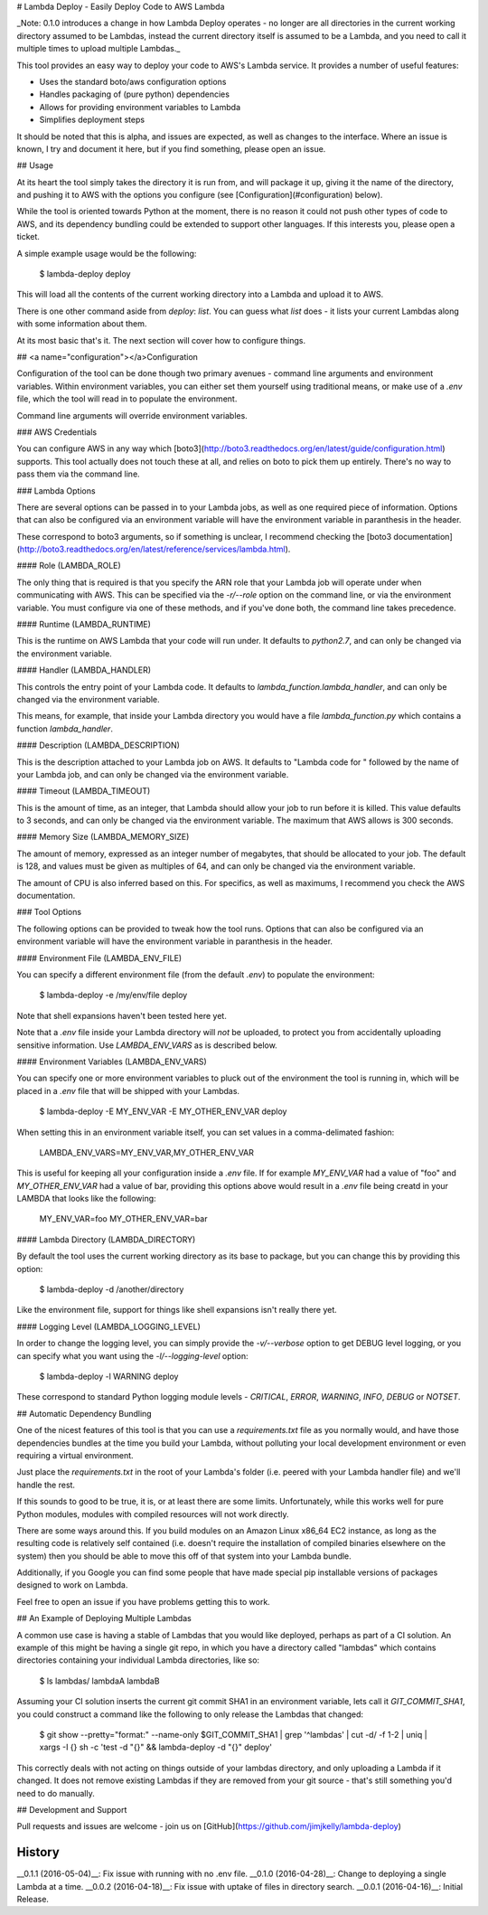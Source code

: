 # Lambda Deploy - Easily Deploy Code to AWS Lambda

_Note: 0.1.0 introduces a change in how Lambda
Deploy operates - no longer are all directories
in the current working directory assumed to be
Lambdas, instead the current directory itself
is assumed to be a Lambda, and you need to call
it multiple times to upload multiple Lambdas._

This tool provides an easy way to deploy your code
to AWS's Lambda service. It provides a number of
useful features:

- Uses the standard boto/aws configuration options
- Handles packaging of (pure python) dependencies
- Allows for providing environment variables to Lambda
- Simplifies deployment steps

It should be noted that this is alpha, and issues
are expected, as well as changes to the interface.
Where an issue is known, I try and document it here,
but if you find something, please open an issue.

## Usage

At its heart the tool simply takes the directory
it is run from, and will package it up, giving it
the name of the directory, and pushing
it to AWS with the options you configure (see
[Configuration](#configuration) below).

While the tool is oriented towards Python at the
moment, there is no reason it could not push
other types of code to AWS, and its dependency
bundling could be extended to support other
languages. If this interests you, please open
a ticket.

A simple example usage would be the following:

	$ lambda-deploy deploy

This will load all the contents of the current
working directory into a Lambda and upload it
to AWS.

There is one other command aside from `deploy`:
`list`. You can guess what `list` does - it
lists your current Lambdas along with some
information about them.

At its most basic that's it. The next section
will cover how to configure things.

##  <a name="configuration"></a>Configuration

Configuration of the tool can be done though two
primary avenues - command line arguments and
environment variables. Within environment
variables, you can either set them yourself
using traditional means, or make use of a `.env`
file, which the tool will read in to populate
the environment.

Command line arguments will override
environment variables.

### AWS Credentials

You can configure AWS in any way which
[boto3](http://boto3.readthedocs.org/en/latest/guide/configuration.html)
supports. This tool actually does not touch
these at all, and relies on boto to pick
them up entirely. There's no way to pass
them via the command line.

### Lambda Options

There are several options can be passed in to 
your Lambda jobs, as well as one required
piece of information. Options that can also
be configured via an environment variable
will have the environment variable in
paranthesis in the header.

These correspond to boto3 arguments, so if
something is unclear, I recommend checking
the [boto3 documentation](http://boto3.readthedocs.org/en/latest/reference/services/lambda.html).

#### Role (LAMBDA_ROLE)

The only thing that is required is that you
specify the ARN role that your Lambda job
will operate under when communicating with
AWS. This can be specified via the
`-r/--role` option on the command line,
or via the environment variable. You must
configure via one of these methods, and
if you've done both, the command line
takes precedence.

#### Runtime (LAMBDA_RUNTIME)

This is the runtime on AWS Lambda that your
code will run under. It defaults to `python2.7`,
and can only be changed via the environment
variable.

#### Handler (LAMBDA_HANDLER)

This controls the entry point of your Lambda
code. It defaults to `lambda_function.lambda_handler`,
and can only be changed via the environment
variable.

This means, for example, that inside your
Lambda directory you would have a file
`lambda_function.py` which contains a
function `lambda_handler`.

#### Description (LAMBDA_DESCRIPTION)

This is the description attached to your Lambda
job on AWS. It defaults to "Lambda code for "
followed by the name of your Lambda job,
and can only be changed via the environment
variable.

#### Timeout (LAMBDA_TIMEOUT)

This is the amount of time, as an integer,
that Lambda should allow your job to run
before it is killed. This value defaults
to 3 seconds, and can only be changed via
the environment variable. The maximum that
AWS allows is 300 seconds.

#### Memory Size (LAMBDA\_MEMORY_SIZE)

The amount of memory, expressed as an integer
number of megabytes, that should be allocated
to your job. The default is 128, and values must
be given as multiples of 64, and can only be
changed via the environment variable. 

The amount of CPU is also inferred based on
this. For specifics, as well as maximums, I
recommend you check the AWS documentation.

### Tool Options

The following options can be provided to tweak
how the tool runs. Options that can also
be configured via an environment variable
will have the environment variable in
paranthesis in the header.

#### Environment File (LAMBDA\_ENV_FILE)

You can specify a different environment file
(from the default `.env`) to populate the
environment:

	$ lambda-deploy -e /my/env/file deploy

Note that shell expansions haven't been tested
here yet.

Note that a `.env` file inside your Lambda
directory will *not* be uploaded, to protect
you from accidentally uploading sensitive
information.  Use `LAMBDA_ENV_VARS` as is
described below.

#### Environment Variables (LAMBDA\_ENV_VARS)

You can specify one or more environment
variables to pluck out of the environment
the tool is running in, which will be placed in
a `.env` file that will be shipped with your
Lambdas.

	$ lambda-deploy -E MY_ENV_VAR -E MY_OTHER_ENV_VAR deploy

When setting this in an environment variable
itself, you can set values in a comma-delimated
fashion:

	LAMBDA_ENV_VARS=MY_ENV_VAR,MY_OTHER_ENV_VAR

This is useful for keeping all your configuration
inside a `.env` file. If for example `MY_ENV_VAR`
had a value of "foo" and `MY_OTHER_ENV_VAR` had
a value of bar, providing this options above would
result in a `.env` file being creatd in your LAMBDA
that looks like the following:

	MY_ENV_VAR=foo
	MY_OTHER_ENV_VAR=bar

#### Lambda Directory (LAMBDA_DIRECTORY)

By default the tool uses the current working
directory as its base to package, but you
can change this by providing this option:

	$ lambda-deploy -d /another/directory

Like the environment file, support for things
like shell expansions isn't really there yet.

#### Logging Level (LAMBDA\_LOGGING_LEVEL)

In order to change the logging level, you can
simply provide the `-v/--verbose` option to
get DEBUG level logging, or you can specify
what you want using the `-l/--logging-level`
option:

	$ lambda-deploy -l WARNING deploy

These correspond to standard Python logging
module levels - `CRITICAL`, `ERROR`, `WARNING`,
`INFO`, `DEBUG` or `NOTSET`.

## Automatic Dependency Bundling

One of the nicest features of this tool is
that you can use a `requirements.txt` file as
you normally would, and have those dependencies
bundles at the time you build your Lambda,
without polluting your local development
environment or even requiring a virtual
environment.

Just place the `requirements.txt` in the root
of your Lambda's folder (i.e. peered with
your Lambda handler file) and we'll handle the
rest.

If this sounds to good to be true, it is, or
at least there are some limits. Unfortunately,
while this works well for pure Python modules,
modules with compiled resources will not work
directly.

There are some ways around this. If you build
modules on an Amazon Linux x86_64 EC2 instance,
as long as the resulting code is relatively
self contained (i.e. doesn't require the
installation of compiled binaries elsewhere
on the system) then you should be able to move
this off of that system into your Lambda bundle.

Additionally, if you Google you can find some
people that have made special pip installable
versions of packages designed to work on
Lambda.

Feel free to open an issue if you have problems
getting this to work.

## An Example of Deploying Multiple Lambdas

A common use case is having a stable of Lambdas
that you would like deployed, perhaps as part of
a CI solution. An example of this might be
having a single git repo, in which you have a
directory called "lambdas" which contains
directories containing your individual Lambda
directories, like so:

	$ ls lambdas/
	lambdaA lambdaB

Assuming your CI solution inserts the current
git commit SHA1 in an environment variable, lets
call it `GIT_COMMIT_SHA1`, you could construct
a command like the following to only release
the Lambdas that changed:

	$ git show --pretty="format:" --name-only $GIT_COMMIT_SHA1 | grep '^lambdas' | cut -d/ -f 1-2 | uniq | xargs -I {} sh -c 'test -d "{}" && lambda-deploy -d "{}" deploy'

This correctly deals with not acting on things
outside of your lambdas directory, and only
uploading a Lambda if it changed. It does not
remove existing Lambdas if they are removed
from your git source - that's still something
you'd need to do manually.

## Development and Support

Pull requests and issues are welcome - join us on
[GitHub](https://github.com/jimjkelly/lambda-deploy)



History
-------

__0.1.1 (2016-05-04)__: Fix issue with running with no .env file.
__0.1.0 (2016-04-28)__: Change to deploying a single Lambda at a time.
__0.0.2 (2016-04-18)__: Fix issue with uptake of files in directory search.
__0.0.1 (2016-04-16)__: Initial Release.


